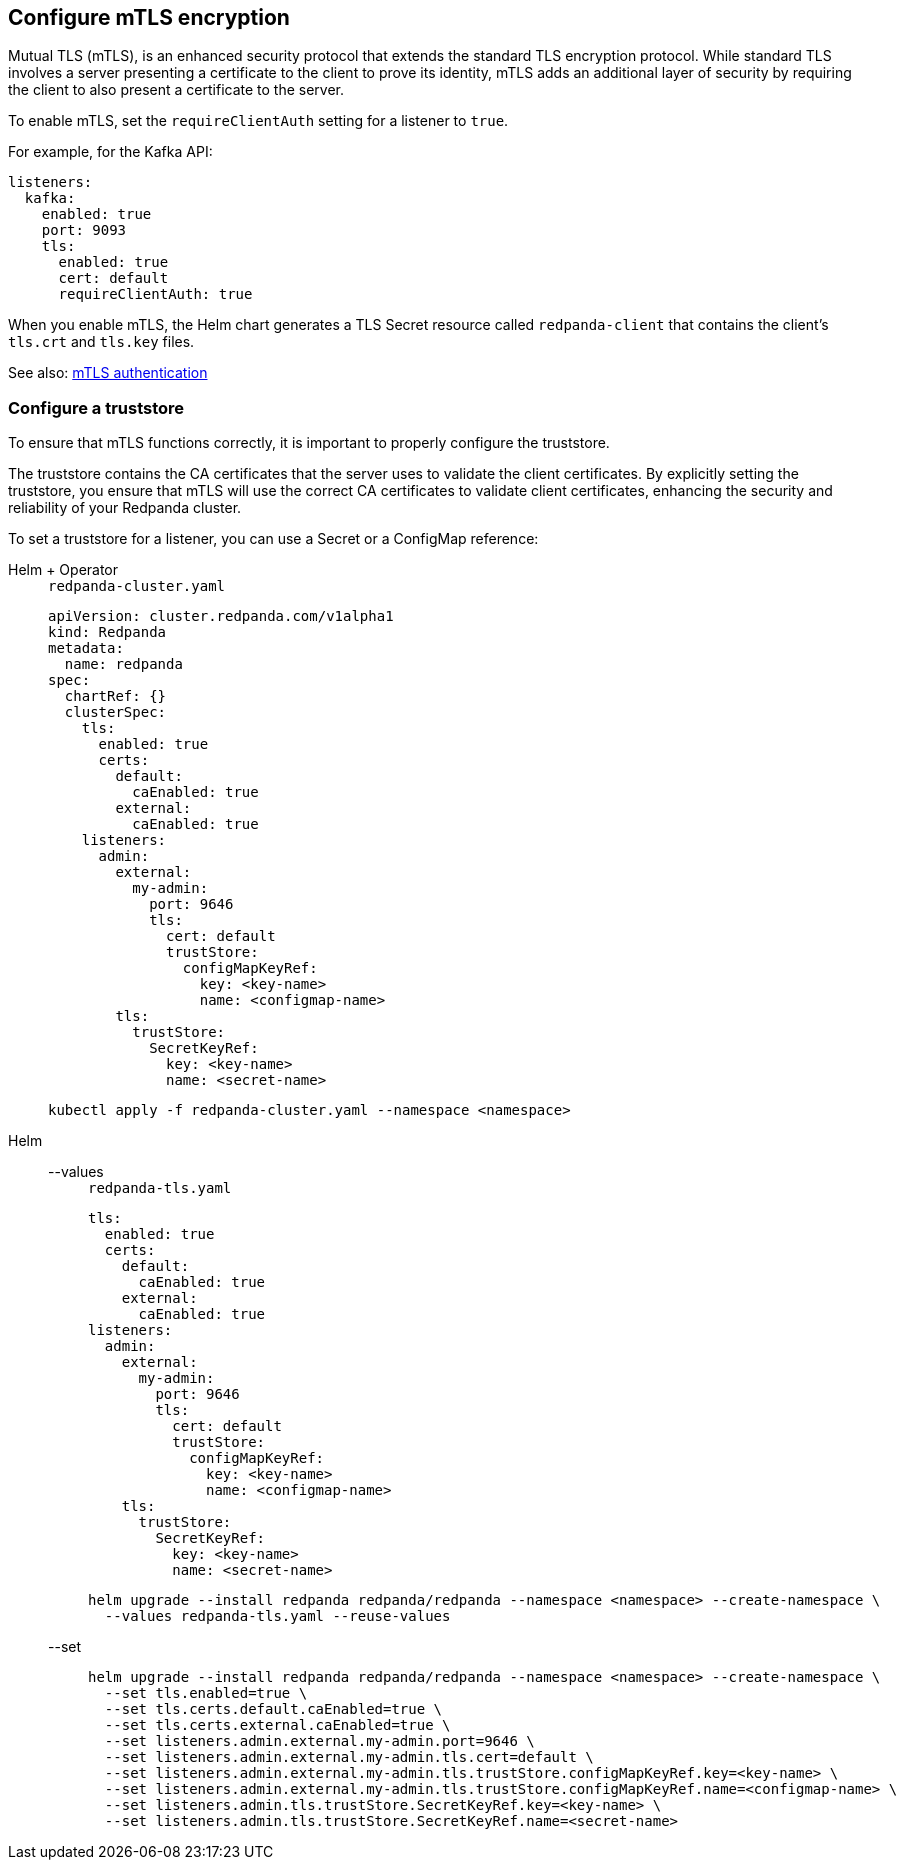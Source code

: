 [[mtls]]
== Configure mTLS encryption

Mutual TLS (mTLS), is an enhanced security protocol that extends the standard TLS encryption protocol. While standard TLS involves a server presenting a certificate to the client to prove its identity, mTLS adds an additional layer of security by requiring the client to also present a certificate to the server.

To enable mTLS, set the `requireClientAuth` setting for a listener to `true`.

For example, for the Kafka API:

[source,yaml]
----
listeners:
  kafka:
    enabled: true
    port: 9093
    tls:
      enabled: true
      cert: default
      requireClientAuth: true
----

When you enable mTLS, the Helm chart generates a TLS Secret resource called `redpanda-client` that contains the client's `tls.crt` and `tls.key` files.

See also: xref:manage:kubernetes/security/authentication/k-authentication.adoc#mtls[mTLS authentication]

=== Configure a truststore

To ensure that mTLS functions correctly, it is important to properly configure the truststore.

The truststore contains the CA certificates that the server uses to validate the client certificates. By explicitly setting the truststore, you ensure that mTLS will use the correct CA certificates to validate client certificates, enhancing the security and reliability of your Redpanda cluster.

To set a truststore for a listener, you can use a Secret or a ConfigMap reference:

[tabs]
======
Helm + Operator::
+
--
.`redpanda-cluster.yaml`
[,yaml]
----
apiVersion: cluster.redpanda.com/v1alpha1
kind: Redpanda
metadata:
  name: redpanda
spec:
  chartRef: {}
  clusterSpec:
    tls:
      enabled: true
      certs:
        default:
          caEnabled: true
        external:
          caEnabled: true
    listeners:
      admin:
        external:
          my-admin:
            port: 9646
            tls:
              cert: default
              trustStore:
                configMapKeyRef:
                  key: <key-name>
                  name: <configmap-name>
        tls:
          trustStore:
            SecretKeyRef:
              key: <key-name>
              name: <secret-name>
----

```bash
kubectl apply -f redpanda-cluster.yaml --namespace <namespace>
```
--
Helm::
+
--

[tabs]
====
--values::
+
.`redpanda-tls.yaml`
[source,yaml]
----
tls:
  enabled: true
  certs:
    default:
      caEnabled: true
    external:
      caEnabled: true
listeners:
  admin:
    external:
      my-admin:
        port: 9646
        tls:
          cert: default
          trustStore:
            configMapKeyRef:
              key: <key-name>
              name: <configmap-name>
    tls:
      trustStore:
        SecretKeyRef:
          key: <key-name>
          name: <secret-name>
----
+
```bash
helm upgrade --install redpanda redpanda/redpanda --namespace <namespace> --create-namespace \
  --values redpanda-tls.yaml --reuse-values
```

--set::
+
[,bash]
----
helm upgrade --install redpanda redpanda/redpanda --namespace <namespace> --create-namespace \
  --set tls.enabled=true \
  --set tls.certs.default.caEnabled=true \
  --set tls.certs.external.caEnabled=true \
  --set listeners.admin.external.my-admin.port=9646 \
  --set listeners.admin.external.my-admin.tls.cert=default \
  --set listeners.admin.external.my-admin.tls.trustStore.configMapKeyRef.key=<key-name> \
  --set listeners.admin.external.my-admin.tls.trustStore.configMapKeyRef.name=<configmap-name> \
  --set listeners.admin.tls.trustStore.SecretKeyRef.key=<key-name> \
  --set listeners.admin.tls.trustStore.SecretKeyRef.name=<secret-name>

----
====
--
======

